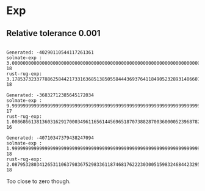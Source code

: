 * Exp
** Relative tolerance 0.001
#+begin_src text

Generated: -40290110544117261361
solmate-exp : 3.0000000000000000000000000000000000000000000000000000000000000000000000000000000000000000004e-18
rust-rug-exp: 3.1785373233778862584421733163685138505584443693764118490523289314866079380207355293500881983e-18

Generated: -36832712385645172034
solmate-exp : 9.9999999999999999999999999999999999999999999999999999999999999999999999999999999999999999973e-17
rust-rug-exp: 1.0086866138136031629170003496116561445696518707388287003600005239687823849612292201915373462e-16

Generated: -40710347379438247094
solmate-exp : 1.9999999999999999999999999999999999999999999999999999999999999999999999999999999999999999997e-18
rust-rug-exp: 2.0879532803412653110637983675298336118746817622230300515983246844232950851175780093883536395e-18
#+end_src

Too close to zero though.
